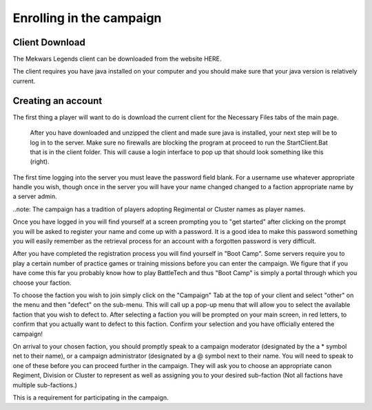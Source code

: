 =========================
Enrolling in the campaign
=========================

Client Download
===============
The Mekwars Legends client can be downloaded from the website HERE.

The client requires you have java installed on your computer and you should make sure that your java version is relatively current.

Creating an account
===================
The first thing a player will want to do is download the current client for the Necessary Files tabs of  the main page.

 After you have downloaded and unzipped the client and made sure java is installed, your next step will be to log in to the server. Make sure no firewalls are blocking the program at proceed to run the StartClient.Bat that is in the client folder. This will cause a login interface to pop up that should look something like this (right).

The first time logging into the server you must leave the password field blank. For a username use whatever appropriate handle you wish, though once in the server you will have your name changed changed to a faction appropriate name by a server admin.

..note: The campaign has a tradition of players adopting Regimental or Cluster names as player names.

Once you have logged in you will find yourself at a screen prompting you to "get started" after clicking on the prompt you will be asked to register your name and come up with a password. It is a good idea to make this password something you will easily remember as the retrieval process for an account with a forgotten password is very difficult.

After you have completed the registration process you will find yourself in "Boot Camp". Some servers require you to play a certain number of practice games or training missions before you can enter the campaign. We figure that if you have come this far you probably know how to play BattleTech and thus "Boot Camp" is simply a portal through which you choose your faction.

To choose the faction you wish to join simply click on the "Campaign" Tab at the top of your client and select "other" on the menu and then "defect" on the sub-menu. This will call up a pop-up menu that will allow you to select the available faction that you wish to defect to. After selecting a faction you will be prompted on your main screen, in red letters, to confirm that you actually want to defect to this faction. Confirm your selection and you have officially entered the campaign!


On arrival to your chosen faction, you should promptly speak to a campaign moderator (designated by the a * symbol net to their name), or a campaign administrator (designated by a @ symbol next to their name. You will need to speak to one of these before you can proceed further in the campaign. They will ask you to choose an appropriate canon Regiment, Division or Cluster to represent as well as assigning you to your desired sub-faction (Not all factions have multiple sub-factions.)

This is a requirement for participating in the campaign.